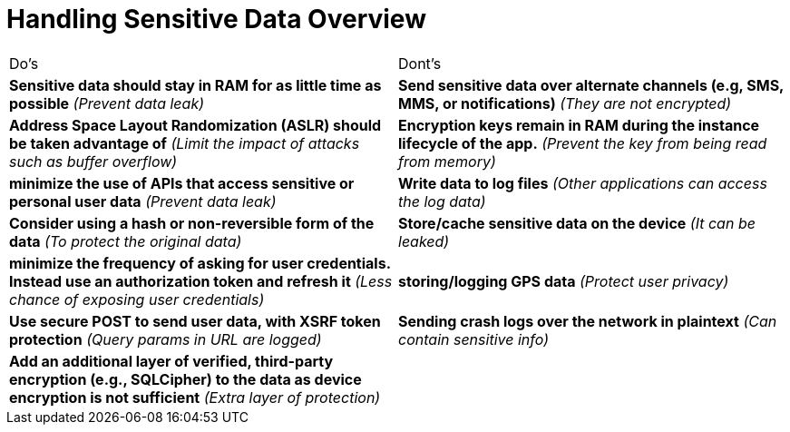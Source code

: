 = Handling Sensitive Data Overview

|===
| Do's | Dont's
| *Sensitive data should stay in RAM for as little time as possible* _(Prevent data leak)_
| *Send sensitive data over alternate channels (e.g, SMS, MMS, or notifications)* _(They are not encrypted)_

| *Address Space Layout Randomization (ASLR) should be taken advantage of* _(Limit the impact of attacks such as buffer overflow)_
| *Encryption keys remain in RAM during the instance lifecycle of the app.* _(Prevent the key from being read from memory)_

| *minimize the use of APIs that access sensitive or personal user data* _(Prevent data leak)_
| *Write data to log files* _(Other applications can access the log data)_

| *Consider using a hash or non-reversible form of the data* _(To protect the original data)_
| *Store/cache sensitive data on the device* _(It can be leaked)_

| *minimize the frequency of asking for user credentials. Instead use an authorization token and refresh it* _(Less chance of exposing user credentials)_
| *storing/logging GPS data* _(Protect user privacy)_

| *Use secure POST to send user data, with XSRF token protection* _(Query params in URL are logged)_
| *Sending crash logs over the network in plaintext* _(Can contain sensitive info)_

| *Add an additional layer of verified, third-party encryption (e.g., SQLCipher) to the data as device encryption is not sufficient* _(Extra layer of protection)_
| 

|===